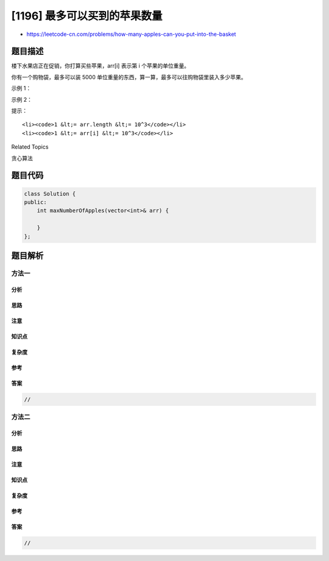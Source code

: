 [1196] 最多可以买到的苹果数量
=============================

-  https://leetcode-cn.com/problems/how-many-apples-can-you-put-into-the-basket

题目描述
--------

.. raw:: html

   <p>

楼下水果店正在促销，你打算买些苹果，arr[i] 表示第 i 个苹果的单位重量。

.. raw:: html

   </p>

.. raw:: html

   <p>

你有一个购物袋，最多可以装 5000 单位重量的东西，算一算，最多可以往购物袋里装入多少苹果。

.. raw:: html

   </p>

.. raw:: html

   <p>

 

.. raw:: html

   </p>

.. raw:: html

   <p>

示例 1：

.. raw:: html

   </p>

.. raw:: html

   <pre><strong>输入：</strong>arr = [100,200,150,1000]
   <strong>输出：</strong>4
   <strong>解释：</strong>所有 4 个苹果都可以装进去，因为它们的重量之和为 1450。
   </pre>

.. raw:: html

   <p>

示例 2：

.. raw:: html

   </p>

.. raw:: html

   <pre><strong>输入：</strong>arr = [900,950,800,1000,700,800]
   <strong>输出：</strong>5
   <strong>解释：</strong>6 个苹果的总重量超过了 5000，所以我们只能从中任选 5 个。
   </pre>

.. raw:: html

   <p>

 

.. raw:: html

   </p>

.. raw:: html

   <p>

提示：

.. raw:: html

   </p>

.. raw:: html

   <ul>

::

    <li><code>1 &lt;= arr.length &lt;= 10^3</code></li>
    <li><code>1 &lt;= arr[i] &lt;= 10^3</code></li>

.. raw:: html

   </ul>

.. raw:: html

   <div>

.. raw:: html

   <div>

Related Topics

.. raw:: html

   </div>

.. raw:: html

   <div>

.. raw:: html

   <li>

贪心算法

.. raw:: html

   </li>

.. raw:: html

   </div>

.. raw:: html

   </div>

题目代码
--------

.. code:: cpp

    class Solution {
    public:
        int maxNumberOfApples(vector<int>& arr) {

        }
    };

题目解析
--------

方法一
~~~~~~

分析
^^^^

思路
^^^^

注意
^^^^

知识点
^^^^^^

复杂度
^^^^^^

参考
^^^^

答案
^^^^

.. code:: cpp

    //

方法二
~~~~~~

分析
^^^^

思路
^^^^

注意
^^^^

知识点
^^^^^^

复杂度
^^^^^^

参考
^^^^

答案
^^^^

.. code:: cpp

    //
